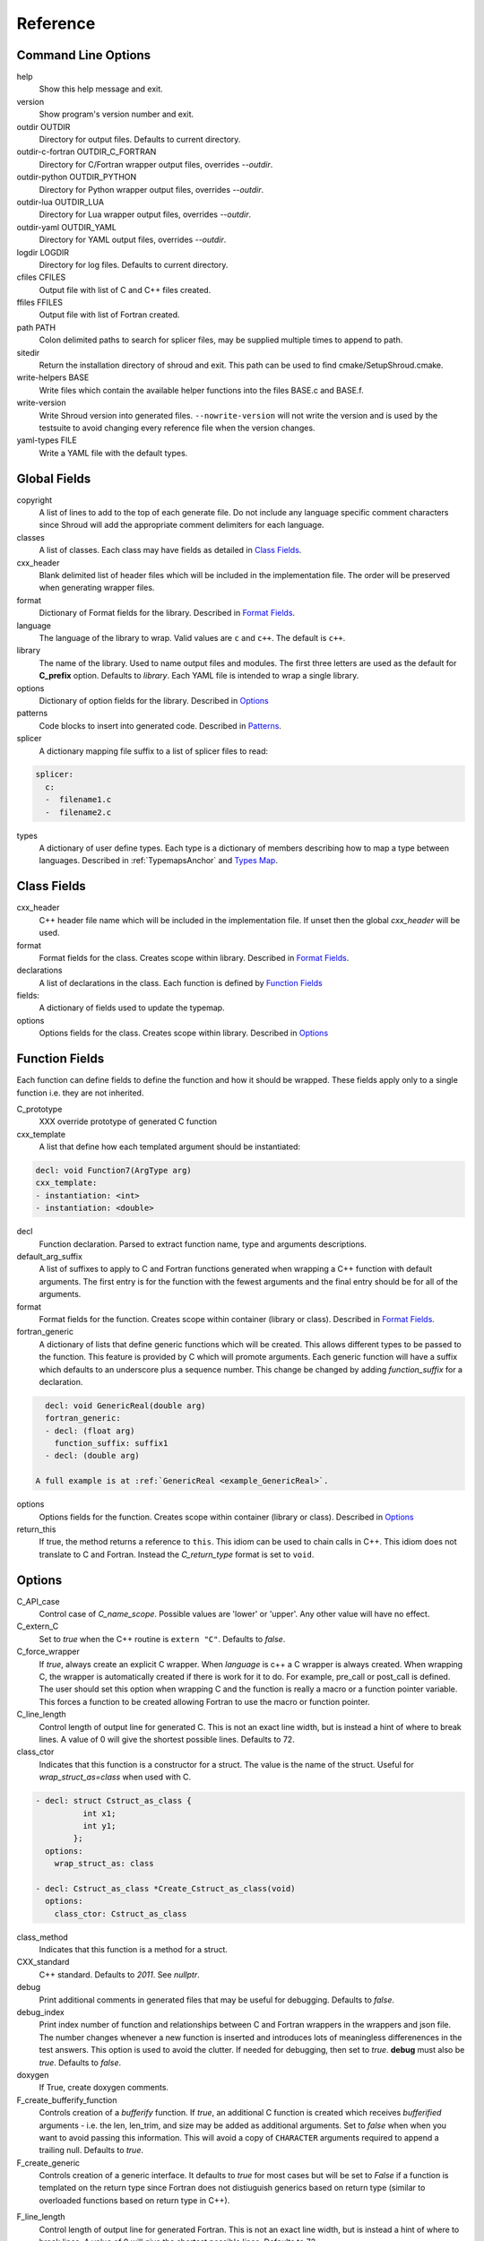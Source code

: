 .. Copyright (c) 2017-2020, Lawrence Livermore National Security, LLC and
   other Shroud Project Developers.
   See the top-level COPYRIGHT file for details.

   SPDX-License-Identifier: (BSD-3-Clause)

Reference
=========

Command Line Options
--------------------

help
       Show this help message and exit.

version
       Show program's version number and exit.

outdir OUTDIR
       Directory for output files.
       Defaults to current directory.

outdir-c-fortran OUTDIR_C_FORTRAN
       Directory for C/Fortran wrapper output files, overrides *--outdir*.

outdir-python OUTDIR_PYTHON
       Directory for Python wrapper output files, overrides *--outdir*.

outdir-lua OUTDIR_LUA
       Directory for Lua wrapper output files, overrides *--outdir*.

outdir-yaml OUTDIR_YAML
       Directory for YAML output files, overrides *--outdir*.

logdir LOGDIR
       Directory for log files.
       Defaults to current directory.

cfiles CFILES
       Output file with list of C and C++ files created.

ffiles FFILES
       Output file with list of Fortran created.

path PATH
       Colon delimited paths to search for splicer files, may
       be supplied multiple times to append to path.

sitedir
       Return the installation directory of shroud and exit.
       This path can be used to find cmake/SetupShroud.cmake.

write-helpers BASE
       Write files which contain the available helper functions
       into the files BASE.c and BASE.f.

write-version
       Write Shroud version into generated files.
       ``--nowrite-version`` will not write the version and is used
       by the testsuite to avoid changing every reference file when
       the version changes.

yaml-types FILE
       Write a YAML file with the default types.


Global Fields
-------------

copyright
   A list of lines to add to the top of each generate file.
   Do not include any language specific comment characters since
   Shroud will add the appropriate comment delimiters for each language.

classes
  A list of classes.  Each class may have fields as detailed in 
  `Class Fields`_.

cxx_header
  Blank delimited list of header files which
  will be included in the implementation file.
  The order will be preserved when generating wrapper files.

format
   Dictionary of Format fields for the library.
   Described in `Format Fields`_.

language
  The language of the library to wrap.
  Valid values are ``c`` and ``c++``.
  The default is ``c++``.

library
  The name of the library.
  Used to name output files and modules.
  The first three letters are used as the default for **C_prefix** option.
  Defaults to *library*.
  Each YAML file is intended to wrap a single library.

options
   Dictionary of option fields for the library.
   Described in `Options`_

patterns
   Code blocks to insert into generated code.
   Described in `Patterns`_.

splicer
   A dictionary mapping file suffix to a list of splicer files
   to read:

.. code-block:: yaml

      splicer:
        c:
        -  filename1.c
        -  filename2.c

types
   A dictionary of user define types.
   Each type is a dictionary of members describing how to
   map a type between languages.
   Described in :ref:`TypemapsAnchor` and `Types Map`_.

.. _ClassFields:

Class Fields
------------

cxx_header
  C++ header file name which will be included in the implementation file.
  If unset then the global *cxx_header* will be used.

format
   Format fields for the class.
   Creates scope within library.
   Described in `Format Fields`_.

declarations
   A list of declarations in the class.
   Each function is defined by `Function Fields`_

fields:
   A dictionary of fields used to update the typemap.

options
   Options fields for the class.
   Creates scope within library.
   Described in `Options`_


Function Fields
---------------

Each function can define fields to define the function
and how it should be wrapped.  These fields apply only
to a single function i.e. they are not inherited.

C_prototype
   XXX  override prototype of generated C function

cxx_template
   A list that define how each templated argument
   should be instantiated:

.. code-block:: yaml

      decl: void Function7(ArgType arg)
      cxx_template:
      - instantiation: <int>
      - instantiation: <double>

decl
   Function declaration.
   Parsed to extract function name, type and arguments descriptions.

default_arg_suffix
   A list of suffixes to apply to C and Fortran functions generated when
   wrapping a C++ function with default arguments.  The first entry is for
   the function with the fewest arguments and the final entry should be for
   all of the arguments.

format
   Format fields for the function.
   Creates scope within container (library or class).
   Described in `Format Fields`_.

fortran_generic
    A dictionary of lists that define generic functions which will be
    created.  This allows different types to be passed to the function.
    This feature is provided by C which will promote arguments.
    Each generic function will have a suffix which defaults to an underscore
    plus a sequence number.
    This change be changed by adding *function_suffix* for a declaration.

.. code-block:: yaml

      decl: void GenericReal(double arg)
      fortran_generic:
      - decl: (float arg)
        function_suffix: suffix1
      - decl: (double arg)

    A full example is at :ref:`GenericReal <example_GenericReal>`.

options
   Options fields for the function.
   Creates scope within container (library or class).
   Described in `Options`_

return_this
   If true, the method returns a reference to ``this``.  This idiom can be used
   to chain calls in C++.  This idiom does not translate to C and Fortran.
   Instead the *C_return_type* format is set to ``void``.


Options
-------

C_API_case
   Control case of *C_name_scope*.
   Possible values are 'lower' or 'upper'.
   Any other value will have no effect.

C_extern_C
   Set to *true* when the C++ routine is ``extern "C"``.
   Defaults to *false*.

C_force_wrapper
  If *true*, always create an explicit C wrapper.
  When *language* is c++ a C wrapper is always created.
  When wrapping C, the wrapper is automatically created if there is work for it to do.
  For example, pre_call or post_call is defined.
  The user should set this option when wrapping C and the function is really
  a macro or a function pointer variable. This forces a function to be created
  allowing Fortran to use the macro or function pointer.

C_line_length
  Control length of output line for generated C.
  This is not an exact line width, but is instead a hint of where
  to break lines.
  A value of 0 will give the shortest possible lines.
  Defaults to 72.

class_ctor
  Indicates that this function is a constructor for a struct.
  The value is the name of the struct.
  Useful for *wrap_struct_as=class* when used with C.

.. code-block:: yaml

    - decl: struct Cstruct_as_class {
              int x1;
              int y1;
            };
      options:
        wrap_struct_as: class

    - decl: Cstruct_as_class *Create_Cstruct_as_class(void)
      options:
        class_ctor: Cstruct_as_class

class_method
  Indicates that this function is a method for a struct.

CXX_standard
  C++ standard. Defaults to *2011*.
  See *nullptr*.

debug
  Print additional comments in generated files that may 
  be useful for debugging.
  Defaults to *false*.

debug_index
  Print index number of function and relationships between 
  C and Fortran wrappers in the wrappers and json file.
  The number changes whenever a new function
  is inserted and introduces lots of meaningless differenences in the test
  answers. This option is used to avoid the clutter.  If needed for 
  debugging, then set to *true*.  **debug** must also be *true*.
  Defaults to *false*.

doxygen
  If True, create doxygen comments.

F_create_bufferify_function
  Controls creation of a *bufferify* function.
  If *true*, an additional C function is created which receives
  *bufferified* arguments - i.e. the len, len_trim, and size may be
  added as additional arguments.  Set to *false* when when you want to
  avoid passing this information.  This will avoid a copy of
  ``CHARACTER`` arguments required to append a trailing null.
  Defaults to *true*.

F_create_generic
  Controls creation of a generic interface.  It defaults to *true* for
  most cases but will be set to *False* if a function is templated on
  the return type since Fortran does not distiuguish generics based on
  return type (similar to overloaded functions based on return type in
  C++).

.. XXX should also be set to false when the templated argument in
   cxx_template is part of the implementation and not the interface.

F_line_length
  Control length of output line for generated Fortran.
  This is not an exact line width, but is instead a hint of where
  to break lines.
  A value of 0 will give the shortest possible lines.
  Defaults to 72.

F_force_wrapper
  If *true*, always create an explicit Fortran wrapper.
  If *false*, only create the wrapper when there is work for it to do;
  otherwise, call the C function directly.
  For example, a function which only deals with native
  numeric types does not need a wrapper since it can be called
  directly by defining the correct interface.
  The default is *false*.

F_standard
  The fortran standard.  Defaults to *2003*.
  This effects the ``mold`` argument of the ``allocate`` statement.

F_string_len_trim
  For each function with a ``std::string`` argument, create another C
  function which accepts a buffer and length.  The C wrapper will call
  the ``std::string`` constructor, instead of the Fortran wrapper
  creating a ``NULL`` terminated string using ``trim``.  This avoids
  copying the string in the Fortran wrapper.
  Defaults to *true*.

F_return_fortran_pointer
  Use ``c_f_pointer`` in the Fortran wrapper to return 
  a Fortran pointer instead of a ``type(C_PTR)``
  in routines which return a pointer
  It does not apply to ``char *``, ``void *``, and routines which return
  a pointer to a class instance.
  Defaults to *true*.

.. XXX how to decide length of pointer

literalinclude

  Write some text lines which can be used with Sphinx's literalinclude
  directive.  This is used to insert the generated code into the
  documentation.
  Can be applied at the top level or any declaration.
  Setting *literalinclude* at the top level implies *literalinclude2*.

literalinclude2

  Write some text lines which can be used with Sphinx's literalinclude
  directive.  Only effects some entities which do not map to a 
  declarations such as some helper functions or types.
  Only effective at the top level.

  Each Fortran interface will be encluded in its own ``interface`` block.
  This is to provide the interface context when code is added to the
  documentation.

PY_create_generic
  Controls creation of a multi-dispatch function with
  overloaded/templated functions.
  It defaults to *true* for
  most cases but will be set to *False* if a function is templated on
  the return type since Fortran does not distiuguish generics based on
  return type (similar to overloaded functions based on return type in
  C++).

.. XXX should also be set to false when the templated argument in
   cxx_template is part of the implementation and not the interface.

PY_write_helper_in_util
   When *True* helper functions will be written into the utility file
   *PY_utility_filename*. Useful when there are lots of classes since
   helper functions may be duplicated in several files.
   The value of format *PY_helper_prefix* will have *C_prefix* append
   to create names that are unique to the library.
   Defaults to *False*.
   
return_scalar_pointer
  Determines how to treat a function which returns a pointer to a scalar
  (it does not have the *dimension* or *rank* attribute).
  **scalar** return as a scalar or **pointer** to return as a pointer.
  This option does not effect the C or Fortran wrapper.
  For Python, **pointer** will return a NumPy scalar.
  Defaults to *pointer*.

.. default_attr_deref
  
.. bufferify

SH_shadow
    Prefix for shadow variables to avoid conflicting with other variables.
    Defaults to ``SHadow_``.

show_splicer_comments
    If ``true`` show comments which delineate the splicer blocks;
    else, do not show the comments.
    Only the global level option is used.

wrap_class_as
    Defines how a ``class`` should be wrapped.
    If *class*, wrap using a shadow type.
    If *struct*, wrap the same as a ``struct``.
    Default is *class*.

wrap_struct_as
    Defines how a ``struct`` should be wrapped.
    If *struct*, wrap a struct as a Fortran derived-type.
    If *class*, wrap a struct the same as a class using a shadow type.
    Default is *struct*.
    
wrap_c
  If *true*, create C wrappers.
  Defaults to *true*.

wrap_fortran
  If *true*, create Fortran wrappers.
  Defaults to *true*.

wrap_python
  If *true*, create Python wrappers.
  Defaults to *false*.

wrap_lua
  If *true*, create Lua wrappers.
  Defaults to *false*.


Option Templates
^^^^^^^^^^^^^^^^

Templates are set in options then expanded to assign to the format 
dictionary.

C_enum_template
    Name of enumeration in C wrapper.
    ``{C_prefix}{C_name_scope}{enum_name}``

C_enum_member_template
    Name of enumeration member in C wrapper.
    ``{C_prefix}{C_name_scope}{enum_member_name}``

C_header_filename_class_template
    ``wrap{file_scope}.{C_header_filename_suffix}``

C_header_filename_library_template
   ``wrap{library}.{C_header_filename_suffix}``

C_header_filename_namespace_template
   ``wrap{scope_file}.{C_header_filename_suffix}``

C_impl_filename_class_template
    ``wrap{file_scope}.{C_impl_filename_suffix}``

C_impl_filename_library_template
    ``wrap{library}.{C_impl_filename_suffix}``

C_impl_filename_namespace_template
    ``wrap{scope_file}.{C_impl_filename_suffix}``

C_memory_dtor_function_template
    Name of function used to delete memory allocated by C or C++.
    defaults to ``{C_prefix}SHROUD_memory_destructor``.

C_name_template
    ``{C_prefix}{C_name_scope}{underscore_name}{function_suffix}{template_suffix}``

C_var_len_template
    Format for variable created with *len* annotation.
    Default ``N{c_var}``

C_var_size_template
    Format for variable created with *size* annotation.
    Default ``S{c_var}``

C_var_trim_template
    Format for variable created with *len_trim* annotation.
    Default ``L{c_var}``

F_C_name_template
    ``{F_C_prefix}{F_name_scope}{underscore_name}{function_suffix}{template_suffix}``

F_abstract_interface_argument_template
   The name of arguments for an abstract interface used with function pointers.
   Defaults to ``{underscore_name}_{argname}``
   where *argname* is the name of the function argument.
   see :ref:`DeclAnchor_Function_Pointers`.

F_abstract_interface_subprogram_template
   The name of the abstract interface subprogram which represents a
   function pointer.
   Defaults to ``arg{index}`` where *index* is the 0-based argument index.
   see :ref:`DeclAnchor_Function_Pointers`.

F_array_type_template
   ``{C_prefix}SHROUD_array``
   
F_capsule_data_type_template
    Name of the derived type which is the ``BIND(C)`` equivalent of the
    struct used to implement a shadow class (**C_capsule_data_type**).
    All classes use the same derived type.
    Defaults to ``{C_prefix}SHROUD_capsule_data``.

F_capsule_type_template
    ``{C_prefix}SHROUD_capsule``
  

F_enum_member_template
    Name of enumeration member in Fortran wrapper.
    ``{F_name_scope}{enum_member_lower}``
    Note that *F_enum_template* does not exist since only the members are 
    in the Fortran code, not the enum name itself.

F_name_generic_template
    ``{underscore_name}``

F_impl_filename_library_template
    ``wrapf{library_lower}.{F_filename_suffix}``

F_name_impl_template
    ``{F_name_scope}{underscore_name}{function_suffix}{template_suffix}``

F_module_name_library_template
    ``{library_lower}_mod``

F_module_name_namespace_template
    ``{file_scope}_mod``

F_name_function_template
    ``{underscore_name}{function_suffix}{template_suffix}``

LUA_class_reg_template
    Name of `luaL_Reg` array of function names for a class.
    ``{LUA_prefix}{cxx_class}_Reg``

LUA_ctor_name_template
    Name of constructor for a class.
    Added to the library's table.
    ``{cxx_class}``

LUA_header_filename_template
    ``lua{library}module.{LUA_header_filename_suffix}``

LUA_metadata_template
    Name of metatable for a class.
    ``{cxx_class}.metatable``

LUA_module_filename_template
    ``lua{library}module.{LUA_impl_filename_suffix}``

LUA_module_reg_template
    Name of `luaL_Reg` array of function names for a library.
    ``{LUA_prefix}{library}_Reg``

LUA_name_impl_template
    Name of implementation function.
    All overloaded function use the same Lua wrapper so 
    *function_suffix* is not needed.
    ``{LUA_prefix}{C_name_scope}{underscore_name}``

LUA_name_template
    Name of function as know by Lua.
    All overloaded function use the same Lua wrapper so 
    *function_suffix* is not needed.
    ``{function_name}``

LUA_userdata_type_template
    ``{LUA_prefix}{cxx_class}_Type``

LUA_userdata_member_template
    Name of pointer to class instance in userdata.
    ``self``

PY_array_arg
    How to wrap arrays - numpy or list.
    Applies to function arguments and to structs when
    **PY_struct_arg** is *class* (struct-as-class).
    Defaults to *numpy*.
    Added to fmt for functions.
    Useful for *c_helpers* in statements.

.. code-block:: text

        c_helper="get_from_object_{c_type}_{PY_array_arg}",

PY_module_filename_template
    ``py{library}module.{PY_impl_filename_suffix}``

PY_header_filename_template
    ``py{library}module.{PY_header_filename_suffix}``

PY_utility_filename_template
    ``py{library}util.{PY_impl_filename_suffix}``

PY_PyTypeObject_template
    ``{PY_prefix}{cxx_class}_Type``

PY_PyObject_template
    ``{PY_prefix}{cxx_class}``

PY_member_getter_template
    Name of descriptor getter method for a class variable.
    ``{PY_prefix}{cxx_class}_{variable_name}_getter``

PY_member_setter_template
    Name of descriptor setter method for a class variable.
    ``{PY_prefix}{cxx_class}_{variable_name}_setter``

PY_member_object_template
    Name of struct member of type `PyObject *` which
    contains the data for member pointer fields.
    ``{variable_name}_obj``.

PY_name_impl_template
    ``{PY_prefix}{function_name}{function_suffix}{template_suffix}``

PY_numpy_array_capsule_name_template
    Name of ``PyCapsule object`` used as base object of NumPy arrays.
    Used to make sure a valid capsule is passed to *PY_numpy_array_dtor_function*.
    ``{PY_prefix}array_dtor``

PY_numpy_array_dtor_context_template
    Name of ``const char * []`` array used as the *context* field
    for *PY_numpy_array_dtor_function*.
    ``{PY_prefix}array_destructor_context``

PY_numpy_array_dtor_function_template
    Name of *destructor* in ``PyCapsule`` base object of NumPy arrays.
    ``{PY_prefix}array_destructor_function``

PY_struct_array_descr_create_template
    Name of C/C++ function to create a ``PyArray_Descr`` pointer for a structure.
    ``{PY_prefix}{cxx_class}_create_array_descr``

PY_struct_arg
    How to wrap structs - numpy, list or class.
    Defaults to *numpy*.

PY_struct_array_descr_variable_template
    Name of C/C++ variable which is a pointer to a ``PyArray_Descr``
    variable for a structure.
    ``{PY_prefix}{cxx_class}_array_descr``

PY_struct_array_descr_name_template
    Name of Python variable which is a ``numpy.dtype`` for a struct.
    Can be used to create instances of a C/C++ struct from Python.
    ``np.array((1,3.14), dtype=tutorial.struct1_dtype)``
    ``{cxx_class}_dtype``


PY_type_filename_template
    ``py{file_scope}type.{PY_impl_filename_suffix}``

PY_type_impl_template
    Names of functions for type methods such as ``tp_init``.
    ``{PY_prefix}{cxx_class}_{PY_type_method}{function_suffix}{template_suffix}``

PY_use_numpy
    Allow NumPy arrays to be used in the module.
    For example, when assigning to a struct-as-class member.

YAML_type_filename_template
    Default value for global field YAML_type_filename
    ``{library_lower}_types.yaml``


Format Fields
-------------

Each scope (library, class, function) has its own format dictionary.
If a value is not found in the dictionary, then the parent
scopes will be recursively searched.

Library
^^^^^^^

C_array_type
    Name of structure used to store information about an array
    such as its address and size.
    Defaults to *{C_prefix}SHROUD_array*.

C_bufferify_suffix
  Suffix appended to generated routine which pass strings as buffers
  with explicit lengths.
  Defaults to *_bufferify*

C_capsule_data_type
    Name of struct used to share memory information with Fortran.
    Defaults to *SHROUD_capsule_data*.

C_header_filename
    Name of generated header file for the library.
    Defaulted from expansion of option *C_header_filename_library_template*.

C_header_filename_suffix
   Suffix added to C header files.
   Defaults to ``h``.
   Other useful values might be ``hh`` or ``hxx``.

C_header_utility
   A header file with shared Shroud internal typedefs for the library.
   Default is ``types{library}.{C_header_filename_suffix}``.

C_impl_filename
    Name of generated C++ implementation file for the library.
    Defaulted from expansion of option *C_impl_filename_library_template*.

C_impl_filename_suffix:
   Suffix added to C implementation files.
   Defaults to ``cpp``.
   Other useful values might be ``cc`` or ``cxx``.

C_impl_utility
   A implementation file with shared Shroud helper functions.
   Typically routines which are implemented in C but called from
   Fortran via ``BIND(C)``.  The must have global scope.
   Default is ``util{library}.{C_header_filename_suffix}``.

C_local
    Prefix for C compatible local variable.
    Defaults to *SHC_*.

C_memory_dtor_function
    Name of function used to delete memory allocated by C or C++.

C_name_scope
    Underscore delimited name of namespace, class, enumeration.
    Used with creating names in C.
    Does not include toplevel *namespace*.

C_result
    The name of the C wrapper's result variable.
    It must not be the same as any of the routines arguments.
    It defaults to *rv*.

C_string_result_as_arg
    The name of the output argument for string results.
    Function which return ``char`` or ``std::string`` values return
    the result in an additional argument in the C wrapper.
    See also *F_string_result_as_arg*.

c_temp
    Prefix for wrapper temporary working variables.
    Defaults to *SHT_*.

C_this
    Name of the C object argument.  Defaults to ``self``.
    It may be necessary to set this if it conflicts with an argument name.

CXX_local
    Prefix for C++ compatible local variable.
    Defaults to *SHCXX_*.

CXX_this
    Name of the C++ object pointer set from the *C_this* argument.
    Defaults to ``SH_this``.

F_array_type
    Name of derived type used to store information about an array
    such as its address and size.
    Default value from option *F_array_type_template* which 
    defaults to *{C_prefix}SHROUD_array*.

F_C_prefix
    Prefix added to name of generated Fortran interface for C routines.
    Defaults to **c_**.

F_capsule_data_type
    Name of derived type used to share memory information with C or C++.
    Member of *F_array_type*.
    Default value from option *F_capsule_data_type_template* which 
    defaults to *{C_prefix}SHROUD_capsule_data*.

    Each class has a similar derived type, but with a different name
    to enforce type safety.

F_capsule_delete_function
    Name of type-bound function of *F_capsule_type* which will
    delete the memory in the capsule.
    Defaults to *SHROUD_capsule_delete*.

F_capsule_final_function
    Name of function used was ``FINAL`` of *F_capsule_type*.
    The function is used to release memory allocated by C or C++.
    Defaults to *SHROUD_capsule_final*.

F_capsule_type
    Name of derived type used to release memory allocated by C or C++.
    Default value from option *F_capsule_type_template* which 
    defaults to *{C_prefix}SHROUD_capsule*.
    Contains a *F_capsule_data_type*.

F_derived_member
    A *F_capsule_data_type* use to reference C++ memory.
    Defaults to *cxxmem*.

F_derived_member_base
    The *F_derived_member* for the base class of a class.
    Only single inheritance is support via the ``EXTENDS`` keyword in Fortran.

F_filename_suffix
    Suffix added to Fortran files.
    Defaults to ``f``.
    Other useful values might be ``F`` or ``f90``.

F_module_name
    Name of module for Fortran interface for the library.
    Defaulted from expansion of option *F_module_name_library_template*
    which is **{library_lower}_mod**.
    Then converted to lower case.

F_name_scope
    Underscore delimited name of namespace, class, enumeration.
    Used with creating names in Fortran.
    Does not include toplevel *namespace*.

F_impl_filename
    Name of generated Fortran implementation file for the library.
    Defaulted from expansion of option *F_impl_filename_library_template*.

F_pointer
    The name of Fortran wrapper local variable to save result of a 
    function which returns a pointer.
    The pointer is then set in ``F_result`` using ``c_f_pointer``.
    It must not be the same as any of the routines arguments.
    It defaults to *SHT_ptr*
    It is defined for each argument in case it is used by the
    fc_statements. Set to *SHPTR_arg_name*, where *arg_name* is the
    argument name.

F_result
    The name of the Fortran wrapper's result variable.
    It must not be the same as any of the routines arguments.
    It defaults to *SHT_rv*  (Shroud temporary return value).

F_result_ptr
    The name of a variable in the Fortran wrapper which holds the
    result of the C wrapper for functions which return a class instance.
    It will be type ``type(C_PTR)``.

..  XXX -  useful in wrappers to check for NULL pointers which may indicate error

F_result_capsule
    The name of the additional argument in the interface for functions
    which return a class instance.
    It will be type *F_capsule_data_type*.

F_string_result_as_arg
    The name of the output argument.
    Function which return a ``char *`` will instead be converted to a
    subroutine which require an additional argument for the result.
    See also *C_string_result_as_arg*.

F_this
   Name of the Fortran argument which is the derived type
   which represents a C++ class.
   It must not be the same as any of the routines arguments.
   Defaults to ``obj``.

file_scope
   Used in filename creation to identify library, namespace, class.

library
    The value of global **field** *library*.

library_lower
    Lowercase version of *library*.

library_upper
    Uppercase version of *library*.

LUA_header_filename_suffix
   Suffix added to Lua header files.
   Defaults to ``h``.
   Other useful values might be ``hh`` or ``hxx``.

LUA_impl_filename_suffix
   Suffix added to Lua implementation files.
   Defaults to ``cpp``.
   Other useful values might be ``cc`` or ``cxx``.

LUA_module_name
    Name of Lua module for library.
    ``{library_lower}``

LUA_prefix
    Prefix added to Lua wrapper functions.

LUA_result
    The name of the Lua wrapper's result variable.
    It defaults to *rv*  (return value).

LUA_state_var
    Name of argument in Lua wrapper functions for lua_State pointer.

namespace_scope
    The current C++ namespace delimited with ``::`` and a trailing ``::``.
    Used when referencing identifiers: ``{namespace_scope}id``.

nullptr
    Set to `NULL` or `nullptr` based on option *CXX_standard*.
    Always `NULL` when *language* is C.

PY_ARRAY_UNIQUE_SYMBOL
   C preprocessor define used by NumPy to allow NumPy to be
   imported by several source files.
    
PY_header_filename_suffix
   Suffix added to Python header files.
   Defaults to ``h``.
   Other useful values might be ``hh`` or ``hxx``.

PY_impl_filename_suffix
   Suffix added to Python implementation files.
   Defaults to ``cpp``.
   Other useful values might be ``cc`` or ``cxx``.

PY_module_init
    Name of module and submodule initialization routine.
    library and namespaces delimited by ``_``.
    Setting *PY_module_name* will update *PY_module_init*.

PY_module_name
    Name of generated Python module.
    Defaults to library name or namespace name.

PY_module_scope
    Name of module and submodule initialization routine.
    library and namespaces delimited by ``.``.
    Setting *PY_module_name* will update *PY_module_scope*.

PY_name_impl
    Name of Python wrapper implemenation function.
    Each class and namespace is implemented in its own function with file
    static functions.  There is no need to include the class or namespace in
    this name.
    Defaults to *{PY_prefix}{function_name}{function_suffix}*.

PY_prefix
    Prefix added to Python wrapper functions.

PY_result
    The name of the Python wrapper's result variable.
    It defaults to *SHTPy_rv*  (return value).
    If the function returns multiple values (due to *intent(out)*)
    and the function result is already an object (for example, a NumPy array)
    then **PY_result** will be **SHResult**.

file_scope
    library plus any namespaces.
    The namespaces listed in the top level variable *namespace* is not included in the value.
    It is assumed that *library* will be used to generate unique names.
    Used in creating a filename.

stdlib
    Name of C++ standard library prefix.
    blank when *language=c*.
    ``std::`` when *language=c++*.

YAML_type_filename
    Output filename for type maps for classes.

Enumeration
^^^^^^^^^^^

cxx_value
    Value of enum from YAML file.

enum_lower

enum_name

enum_upper

enum_member_lower

enum_member_name

enum_member_upper

flat_name
    Scoped name of enumeration mapped to a legal C identifier.
    Scope operator `::` replaced with `_`.
    Used with *C_enum_template*.

C_enum_member
    C name for enum member.
    Computed from *C_enum_member_template*.

C_value
    Evalued value of enumeration.
    If the enum does not have an explict value, it will not be present.

C_scope_name
    Set to *flat_name* with a trailing undersore.
    Except for non-scoped enumerations in which case it is blank.
    Used with *C_enum_member_template*.
    Does not include the enum name in member names for non-scoped enumerations.

F_scope_name
   Value of *C_scope_name* converted to lower case.
   Used with *F_enum_member_template*.

F_enum_member
    Fortran name for enum member.
    Computed from *F_enum_member_template*.

F_value
    Evalued value of enumeration.
    If the enum does not have an explict value, it is the previous value plus one.

Class
^^^^^

C_header_filename
    Name of generated header file for the class.
    Defaulted from expansion of option *C_header_filename_class_template*.

C_impl_file
    Name of generated C++ implementation file for the library.
    Defaulted from expansion of option *C_impl_filename_class_template*.

F_derived_name
   Name of Fortran derived type for this class.
   Defaults to the value *cxx_class* (usually the C++ class name) converted
   to lowercase.

F_name_assign
    Name of method that controls assignment of shadow types.
    Used to help with reference counting.

F_name_associated
    Name of method to report if shadow type is associated.
    If the name is blank, no function is generated.

F_name_final
    Name of function used in ``FINAL`` for a class.

F_name_instance_get
    Name of method to get ``type(C_PTR)`` instance pointer from wrapped class.
    Defaults to *get_instance*.
    If the name is blank, no function is generated.

F_name_instance_set
    Name of method to set ``type(C_PTR)`` instance pointer in wrapped class.
    Defaults to *set_instance*.
    If the name is blank, no function is generated.

cxx_class
    The name of the C++ class from the YAML input file.
    Used in generating names for C and Fortran and filenames.
    When the class is templated, it willl be converted to a legal identifier
    by adding the *template_suffix* or a sequence number.

    When *cxx_class* is set in the YAML file for a class, its value will be
    used in *class_scope*, *C_name_scope*, *F_name_scope* and *F_derived_name*.

cxx_type
    The namespace qualified name of the C++ class, including information
    from *template_arguments*, ex. ``std::vector<int>``.
    Same as *cxx_class* if *template_arguments* is not defined.
    Used in generating C++ code.

class_scope
    Used to to access class static functions.
    Blank when not in a class.
    ``{cxx_class}::``

C_prefix
    Prefix for C wrapper functions.
    The prefix helps to ensure unique global names.
    Defaults to the first three letters of *library_upper*.

PY_helper_prefix
    Prefix added to helper functions for the Python wrapper.
    This allows the helper functions to have names which will not conflict
    with any wrapped routines.
    When option *PY_write_helper_in_util* is *True*, *C_prefix* will
    be prefixed to the value to ensure the helper functions will not
    conflict with any routines in other wrapped libraries.

PY_type_obj
    Name variable which points to C or C++ memory.
    Defaults to *obj*.

PY_type_dtor
    Pointer to information used to release memory.

PY_PyTypeObject
    Name of `PyTypeObject` variable for a C++ class.
    Computed from option *PY_PyTypeObject*.

PY_PyTypeObject_base
    The name of `PyTypeObject` variable for base class of C++ class.
    Only single inheritance is support via the tp_base field of `PyTypeObject` struct.
    
Function
^^^^^^^^

C_call_list
    Comma delimited list of function arguments.

.. uses tabs

C_name
    Name of the C wrapper function.
    Defaults to evaluation of option *C_name_template*.

C_prototype
    C prototype for the function.
    This will include any arguments required by annotations or options,
    such as length or **F_string_result_as_arg**.  

.. uses tabs

C_return_type
    Return type of the C wrapper function.
    If the **return_this** field is true, then set to ``void``.
    
    Set to function's return type.

CXX_template
    The template component of the function declaration.
    ``<{type}>``

CXX_this_call
    How to call the function.
    ``{CXX_this}->`` for instance methods and blank for library functions.

F_arg_c_call
    Comma delimited arguments to call C function from Fortran.

.. uses tabs

F_arguments
    Set from option *F_arguments* or generated from YAML decl.

.. uses tabs

F_C_arguments
    Argument names to the ``bind(C)`` interface for the subprogram.

.. uses tabs

F_C_call
    The name of the C function to call.  Usually *F_C_name*, but it may
    be different if calling a generated routine.
    This can be done for functions with string arguments.

F_C_name
    Name of the Fortran ``BIND(C)`` interface for a C function.
    Defaults to the lower case version of *F_C_name_template*.

F_C_pure_clause
    TODO

F_C_result_clause
    Result clause for the ``bind(C)`` interface.

F_C_subprogram
    ``subroutine`` or ``function``.

.. uses tabs

F_pure_clause
    For non-void function, ``pure`` if the *pure* annotation is added or 
    the function is ``const`` and all arguments are ``intent(in)``.

F_name_function
    The name of the *F_name_impl* subprogram when used as a
    type procedure.
    Defaults to evaluation of option *F_name_function_template*.

F_name_generic
    Defaults to evaluation of option *F_name_generic_template*.

F_name_impl
    Name of the Fortran implementation function.
    Defaults to evaluation of option *F_name_impl_template* .

F_result_clause
    `` result({F_result})`` for functions.
    Blank for subroutines.

function_name
    Name of function in the YAML file.

function_suffix
    String append to a generated function name.
    Useful to distinguish overloaded function and functions with default arguments.
    Defaults to a sequence number with a leading underscore
    (e.g. `_0`, `_1`, ...) but can be set
    by using the function field *function_suffix*.
    Multiple suffixes may be applied -- overloaded with default arguments.

LUA_name
    Name of function as known by LUA.
    Defaults to evaluation of option *LUA_name_template*.

shadow_var
   Name of variables which are shadow variables that represent a class.
   Used with C++ classes for C structs with *wrap_struct_as=class*.

template_suffix
   String which is append to the end of a generated function names
   to distinguish template instatiations.
   Default values generated by Shroud will include a leading underscore.
   i.e ``_int`` or ``_0``.

underscore_name
    *function_name* converted from CamelCase to snake_case.

Argument
^^^^^^^^

c_const
    ``const`` if argument has the *const* attribute.

c_deref
    Used to dereference *c_var*.
    ``*`` if it is a pointer, else blank.

c_var
    The C name of the argument.

c_var_len
    Function argument generated from the *len* annotation.
    Used with char/string arguments.
    Set from option **C_var_len_template**.

c_var_size
    Function argument generated from the *size* annotation.
    Used with array/std::vector arguments.
    Set from option **C_var_size_template**.

c_var_trim
    Function argument generated from the *len_trim* annotation.
    Used with char/string arguments.
    Set from option **C_var_trim_template**.

cxx_addr
    Syntax to take address of argument.
    ``&`` or blank.

cxx_nonconst_ptr
    A non-const pointer to *cxx_addr* using `const_cast` in C++ or
    a cast for C.

cxx_member
    Syntax to access members of *cxx_var*.
    If *cxx_local_var* is *object*, then set to ``.``;
    if *pointer*, then set to ``->``.

cxx_T
    The template parameter for std::vector arguments.
    ``std::vector<cxx_T>``

cxx_type
    The C++ type of the argument.

cxx_var
    Name of the C++ variable.

f_var
    Fortran variable name for argument.

size_var
    Name of variable which holds the size of an array in the
    Python wrapper.

Result
^^^^^^

cxx_rv_decl
    Declaration of variable to hold return value for function.


Variable
^^^^^^^^

PY_struct_context
   Prefix used to to access struct/class variables.
   Includes trailing syntax to access member in a struct
   i.e. ``.`` or ``->``.
   ``self->obj->``.
    

Types Map
---------

Types describe how to handle arguments from Fortran to C to C++.  Then
how to convert return values from C++ to C to Fortran.

Since Fortran 2003 (ISO/IEC 1539-1:2004(E)) there is a standardized
way to generate procedure and derived-type declarations and global
variables which are interoperable with C (ISO/IEC 9899:1999). The
bind(C) attribute has been added to inform the compiler that a symbol
shall be interoperable with C; also, some constraints are added. Note,
however, that not all C features have a Fortran equivalent or vice
versa. For instance, neither C's unsigned integers nor C's functions
with variable number of arguments have an equivalent in
Fortran. [#f1]_


.. list from util.py class Typedef

forward
    Forward declaration.
    Defaults to *None*.

typedef
    Initialize from existing type
    Defaults to *None*.

f_return_code
    Fortran code used to call function and assign the return value.
    Defaults to *None*.

f_to_c
    Expression to convert Fortran type to C type.
    If this field is set, it will be used before f_cast.
    Defaults to *None*.



Doxygen
-------

Used to insert directives for doxygen for a function.

brief
   Brief description.

description
   Full description.

return
   Description of return value.


Patterns
--------

C_error_pattern
    Inserted after the call to the C++ function in the C wrapper.
    Format is evaluated in the context of the result argument.
    *c_var*, *c_var_len* refer to the result argument.

C_error_pattern_buf
    Inserted after the call to the C++ function in the buffer C wrapper
    for functions with string arguments.
    Format is evaluated in the context of the result argument.

PY_error_pattern
    Inserted into Python wrapper.


.. ......................................................................

.. rubric:: Footnotes

.. [#f1] https://gcc.gnu.org/onlinedocs/gfortran/Interoperability-with-C.html

